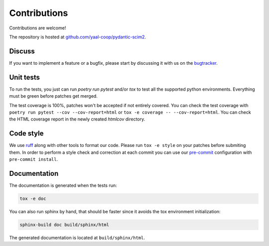Contributions
=============

Contributions are welcome!

The repository is hosted at `github.com/yaal-coop/pydantic-scim2 <https://github.com/yaal-coop/pydantic-scim2>`_.

Discuss
-------

If you want to implement a feature or a bugfix, please start by discussing it with us on
the `bugtracker <https://github.com/yaal-coop/pydantic-scim2/issues>`_.

Unit tests
----------

To run the tests, you just can run `poetry run pytest` and/or `tox` to test all the supported python environments.
Everything must be green before patches get merged.

The test coverage is 100%, patches won't be accepted if not entirely covered. You can check the
test coverage with ``poetry run pytest --cov --cov-report=html`` or ``tox -e coverage -- --cov-report=html``.
You can check the HTML coverage report in the newly created `htmlcov` directory.

Code style
----------

We use `ruff <https://docs.astral.sh/ruff/>`_ along with other tools to format our code.
Please run ``tox -e style`` on your patches before submiting them.
In order to perform a style check and correction at each commit you can use our
`pre-commit <https://pre-commit.com/>`_ configuration with ``pre-commit install``.

Documentation
-------------

The documentation is generated when the tests run:

.. code-block:: bash

    tox -e doc

You can also run sphinx by hand, that should be faster since it avoids the tox environment initialization:

.. code-block:: bash

   sphinx-build doc build/sphinx/html

The generated documentation is located at ``build/sphinx/html``.
